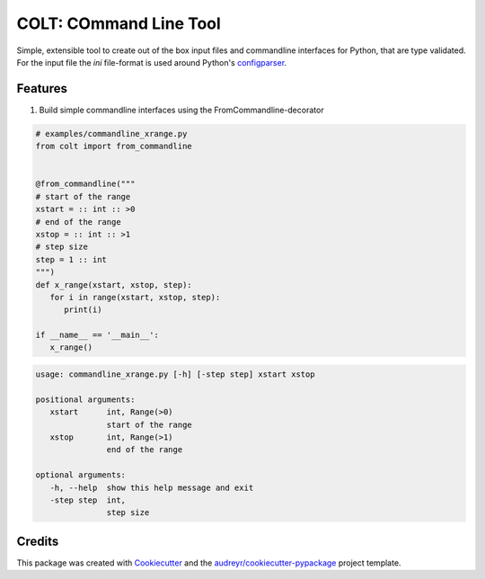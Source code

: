 =======================
COLT: COmmand Line Tool
=======================

Simple, extensible tool to create out of the box input files and commandline
interfaces for Python, that are type validated.
For the input file the `ini` file-format is used around Python's configparser_.


|PyPI version fury.io|
|PyPI download month|  
|PyPI license|
|PyPI implementation|

.. |PyPI implementation| image:: https://img.shields.io/pypi/implementation/pycolt.svg
   :target: https://pypi.python.org/pypi/pycolt/

.. |PyPI download month| image:: https://img.shields.io/pypi/dm/pycolt.svg
   :target: https://pypi.python.org/pypi/pycolt/
  

.. |PyPI version fury.io| image:: https://badge.fury.io/py/pycolt.svg
   :target: https://pypi.python.org/pypi/pycolt/


.. |PyPI license| image:: https://img.shields.io/pypi/l/pycolt.svg
   :target: https://pypi.python.org/pypi/pycolt/

Features
--------

1. Build simple commandline interfaces using the FromCommandline-decorator

.. code:: python

   # examples/commandline_xrange.py
   from colt import from_commandline


   @from_commandline("""
   # start of the range
   xstart = :: int :: >0
   # end of the range
   xstop = :: int :: >1
   # step size
   step = 1 :: int 
   """)
   def x_range(xstart, xstop, step):
      for i in range(xstart, xstop, step):
         print(i)

   if __name__ == '__main__':
      x_range()

.. code:: python

   usage: commandline_xrange.py [-h] [-step step] xstart xstop

   positional arguments:
      xstart      int, Range(>0)
                  start of the range
      xstop       int, Range(>1)
                  end of the range

   optional arguments:
      -h, --help  show this help message and exit
      -step step  int,
                  step size


Credits
-------

This package was created with Cookiecutter_ and the `audreyr/cookiecutter-pypackage`_ project template.

.. _Cookiecutter: https://github.com/audreyr/cookiecutter
.. _`audreyr/cookiecutter-pypackage`: https://github.com/audreyr/cookiecutter-pypackage
.. _configparser: https://docs.python.org/3/library/configparser.html
